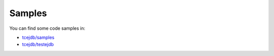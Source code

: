 Samples
=======

You can find some code samples in:

* `tcejdb/samples <https://github.com/Softmotions/ejdb/tree/master/tcejdb/samples>`_
* `tcejdb/testejdb <https://github.com/Softmotions/ejdb/tree/master/tcejdb/testejdb>`_
